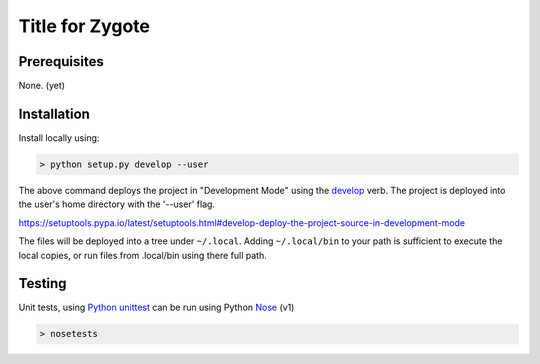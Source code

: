 ================
Title for Zygote
================

Prerequisites
=============

None. (yet)


Installation
============

Install locally using:

.. code::

    > python setup.py develop --user

The above command deploys the project in "Development Mode" using the
develop_ verb.  The project is deployed into the user's home directory
with the '--user' flag.

.. _develop:
https://setuptools.pypa.io/latest/setuptools.html#develop-deploy-the-project-source-in-development-mode

The files will be deployed into a tree under ``~/.local``.  Adding
``~/.local/bin`` to your path is sufficient to execute the local
copies, or run files from .local/bin using there full path.

Testing
=======

Unit tests, using `Python unittest`_ can be run using Python Nose_ (v1)

.. _Python unittest:  https://docs.python.org/3/library/unittest.html
.. _Nose: https://nose.readthedocs.org/en/latest/

.. code::
   
    > nosetests



.. ## End of document
